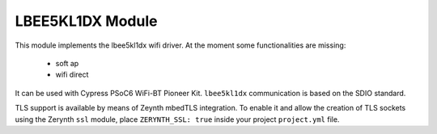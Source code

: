 .. module:: lbee5kl1dx

*****************
LBEE5KL1DX Module
*****************

This module implements the lbee5kl1dx wifi driver. At the moment some functionalities are missing:

    * soft ap
    * wifi direct

It can be used with Cypress PSoC6 WiFi-BT Pioneer Kit.
``lbee5kl1dx`` communication is based on the SDIO standard.

TLS support is available by means of Zeynth mbedTLS integration.
To enable it and allow the creation of TLS sockets using the Zerynth ``ssl`` module, place ``ZERYNTH_SSL: true`` inside your project ``project.yml`` file.

    
.. function:: init(country)

        :param contry: two-letter country code

        Tries to init the lbee5kl1dx driver.

        :raises PeripheralError: in case of failed initialization
    
.. function:: auto_init(country="US")

        :param contry: two-letter country code

        Tries to automatically init the lbee5kl1dx driver by looking at the device type.

        :raises PeripheralError: in case of failed initialization
    
